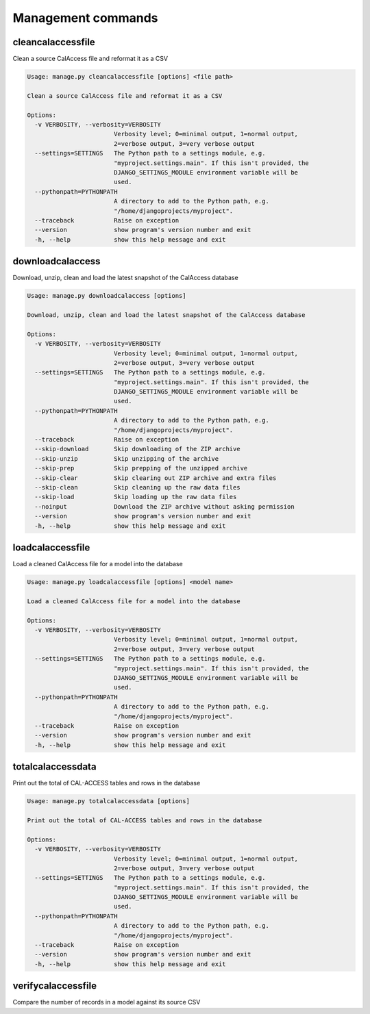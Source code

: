 Management commands
===================

cleancalaccessfile
------------------

Clean a source CalAccess file and reformat it as a CSV

.. code-block:: bash

    Usage: manage.py cleancalaccessfile [options] <file path>

    Clean a source CalAccess file and reformat it as a CSV

    Options:
      -v VERBOSITY, --verbosity=VERBOSITY
                            Verbosity level; 0=minimal output, 1=normal output,
                            2=verbose output, 3=very verbose output
      --settings=SETTINGS   The Python path to a settings module, e.g.
                            "myproject.settings.main". If this isn't provided, the
                            DJANGO_SETTINGS_MODULE environment variable will be
                            used.
      --pythonpath=PYTHONPATH
                            A directory to add to the Python path, e.g.
                            "/home/djangoprojects/myproject".
      --traceback           Raise on exception
      --version             show program's version number and exit
      -h, --help            show this help message and exit


downloadcalaccess
------------------

Download, unzip, clean and load the latest snapshot of the CalAccess database

.. code-block:: bash

    Usage: manage.py downloadcalaccess [options] 

    Download, unzip, clean and load the latest snapshot of the CalAccess database

    Options:
      -v VERBOSITY, --verbosity=VERBOSITY
                            Verbosity level; 0=minimal output, 1=normal output,
                            2=verbose output, 3=very verbose output
      --settings=SETTINGS   The Python path to a settings module, e.g.
                            "myproject.settings.main". If this isn't provided, the
                            DJANGO_SETTINGS_MODULE environment variable will be
                            used.
      --pythonpath=PYTHONPATH
                            A directory to add to the Python path, e.g.
                            "/home/djangoprojects/myproject".
      --traceback           Raise on exception
      --skip-download       Skip downloading of the ZIP archive
      --skip-unzip          Skip unzipping of the archive
      --skip-prep           Skip prepping of the unzipped archive
      --skip-clear          Skip clearing out ZIP archive and extra files
      --skip-clean          Skip cleaning up the raw data files
      --skip-load           Skip loading up the raw data files
      --noinput             Download the ZIP archive without asking permission
      --version             show program's version number and exit
      -h, --help            show this help message and exit


loadcalaccessfile
-----------------

Load a cleaned CalAccess file for a model into the database

.. code-block:: bash

    Usage: manage.py loadcalaccessfile [options] <model name>

    Load a cleaned CalAccess file for a model into the database

    Options:
      -v VERBOSITY, --verbosity=VERBOSITY
                            Verbosity level; 0=minimal output, 1=normal output,
                            2=verbose output, 3=very verbose output
      --settings=SETTINGS   The Python path to a settings module, e.g.
                            "myproject.settings.main". If this isn't provided, the
                            DJANGO_SETTINGS_MODULE environment variable will be
                            used.
      --pythonpath=PYTHONPATH
                            A directory to add to the Python path, e.g.
                            "/home/djangoprojects/myproject".
      --traceback           Raise on exception
      --version             show program's version number and exit
      -h, --help            show this help message and exit


totalcalaccessdata
------------------

Print out the total of CAL-ACCESS tables and rows in the database

.. code-block:: bash

    Usage: manage.py totalcalaccessdata [options] 

    Print out the total of CAL-ACCESS tables and rows in the database

    Options:
      -v VERBOSITY, --verbosity=VERBOSITY
                            Verbosity level; 0=minimal output, 1=normal output,
                            2=verbose output, 3=very verbose output
      --settings=SETTINGS   The Python path to a settings module, e.g.
                            "myproject.settings.main". If this isn't provided, the
                            DJANGO_SETTINGS_MODULE environment variable will be
                            used.
      --pythonpath=PYTHONPATH
                            A directory to add to the Python path, e.g.
                            "/home/djangoprojects/myproject".
      --traceback           Raise on exception
      --version             show program's version number and exit
      -h, --help            show this help message and exit


verifycalaccessfile
-------------------

Compare the number of records in a model against its source CSV

.. code-block: bash

    Usage: example/manage.py verifycalaccessfile [options] <model name>

    Compare the number of records in a model against its source CSV

    Options:
      -v VERBOSITY, --verbosity=VERBOSITY
                            Verbosity level; 0=minimal output, 1=normal output,
                            2=verbose output, 3=very verbose output
      --settings=SETTINGS   The Python path to a settings module, e.g.
                            "myproject.settings.main". If this isn't provided, the
                            DJANGO_SETTINGS_MODULE environment variable will be
                            used.
      --pythonpath=PYTHONPATH
                            A directory to add to the Python path, e.g.
                            "/home/djangoprojects/myproject".
      --traceback           Raise on exception
      --version             show program's version number and exit
      -h, --help            show this help message and exit

